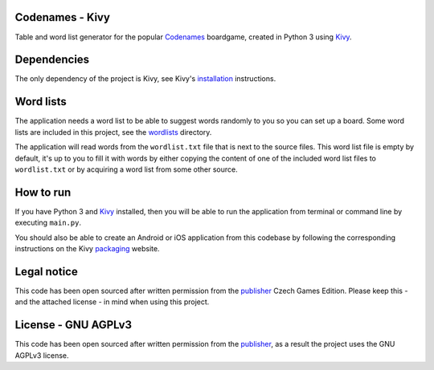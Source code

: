 Codenames - Kivy
=====================

Table and word list generator for the popular Codenames_ boardgame, created
in Python 3 using Kivy_.

Dependencies
=================

The only dependency of the project is Kivy, see Kivy's installation_ instructions.

Word lists
===============

The application needs a word list to be able to suggest words randomly to you
so you can set up a board. Some word lists are included in this project, see
the wordlists_ directory.

The application will read words from the ``wordlist.txt`` file that is next to
the source files. This word list file is empty by default, it's up to you to
fill it with words by either copying the content of one of the included word
list files to ``wordlist.txt`` or by acquiring a word list from some other source.

How to run
===============

If you have Python 3 and Kivy_ installed, then you will be able to run the application
from terminal or command line by executing ``main.py``.

You should also be able to create an Android or iOS application from this codebase
by following the corresponding instructions on the Kivy packaging_ website.

Legal notice
=================

This code has been open sourced after written permission from the publisher_
Czech Games Edition. Please keep this - and the attached license - in mind
when using this project.

License - GNU AGPLv3
=========================

This code has been open sourced after written permission from the publisher_,
as a result the project uses the GNU AGPLv3 license.


.. _Codenames: https://czechgames.com/en/codenames/
.. _installation: https://kivy.org/#download
.. _Kivy: https://kivy.org/#home
.. _packaging: https://kivy.org/docs/guide/packaging.html
.. _publisher: https://czechgames.com/en/
.. _wordlists: https://github.com/volfpeter/codenames-kivy/tree/master/wordlists
